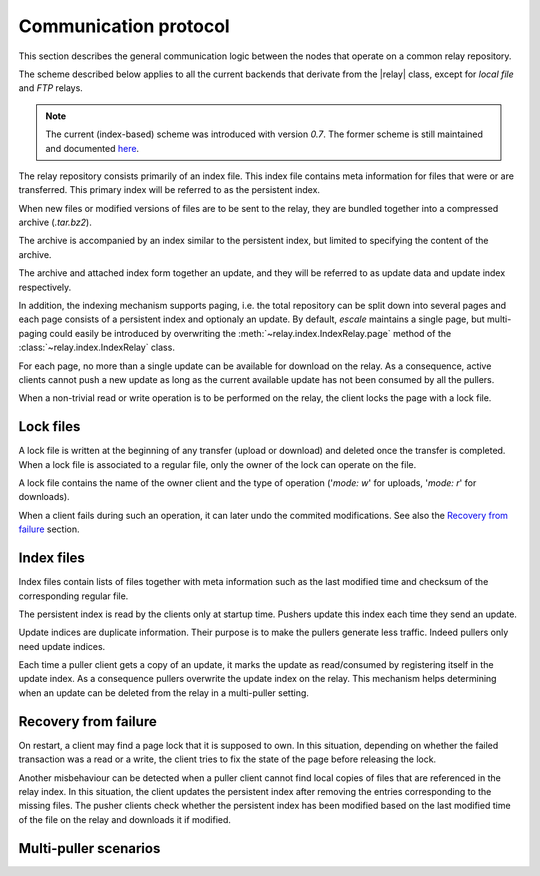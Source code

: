 
Communication protocol
----------------------

This section describes the general communication logic between the nodes that operate on a common relay repository.

The scheme described below applies to all the current backends that derivate from the |relay| class, except for *local file* and *FTP* relays.

.. note:: The current (index-based) scheme was introduced with version *0.7*. The former scheme is still maintained and documented `here <placeholders.html>`_.

The relay repository consists primarily of an index file.
This index file contains meta information for files that were or are transferred.
This primary index will be referred to as the persistent index.

When new files or modified versions of files are to be sent to the relay, they are bundled together into a compressed archive (*.tar.bz2*).

The archive is accompanied by an index similar to the persistent index, but limited to specifying the content of the archive.

The archive and attached index form together an update, and they will be referred to as update data and update index respectively.

In addition, the indexing mechanism supports paging, i.e. the total repository can be split down into several pages and each page consists of a persistent index and optionaly an update.
By default, `escale` maintains a single page, but multi-paging could easily be introduced by overwriting the :meth:`~relay.index.IndexRelay.page` method of the :class:`~relay.index.IndexRelay` class.

For each page, no more than a single update can be available for download on the relay.
As a consequence, active clients cannot push a new update as long as the current available update has not been consumed by all the pullers.

When a non-trivial read or write operation is to be performed on the relay, the client locks the page with a lock file.


Lock files
~~~~~~~~~~

A lock file is written at the beginning of any transfer (upload or download) and deleted once the transfer is completed. 
When a lock file is associated to a regular file, only the owner of the lock can operate on the file.

A lock file contains the name of the owner client and the type of operation ('*mode: w*' for uploads, '*mode: r*' for downloads).

When a client fails during such an operation, it can later undo the commited modifications. 
See also the `Recovery from failure`_ section.


Index files
~~~~~~~~~~~

Index files contain lists of files together with meta information such as the last modified time and checksum of the corresponding regular file.

The persistent index is read by the clients only at startup time. 
Pushers update this index each time they send an update.

Update indices are duplicate information. 
Their purpose is to make the pullers generate less traffic.
Indeed pullers only need update indices.

Each time a puller client gets a copy of an update, it marks the update as read/consumed by registering itself in the update index. 
As a consequence pullers overwrite the update index on the relay.
This mechanism helps determining when an update can be deleted from the relay in a multi-puller setting.


Recovery from failure
~~~~~~~~~~~~~~~~~~~~~

On restart, a client may find a page lock that it is supposed to own.
In this situation, depending on whether the failed transaction was a read or a write, the client tries to fix the state of the page before releasing the lock.

Another misbehaviour can be detected when a puller client cannot find local copies of files that are referenced in the relay index.
In this situation, the client updates the persistent index after removing the entries corresponding to the missing files.
The pusher clients check whether the persistent index has been modified based on the last modified time of the file on the relay and downloads it if modified.


Multi-puller scenarios
~~~~~~~~~~~~~~~~~~~~~~

.. todo:: make doc


.. |relay| replace:: :class:`~escale.relay.relay.Relay`
